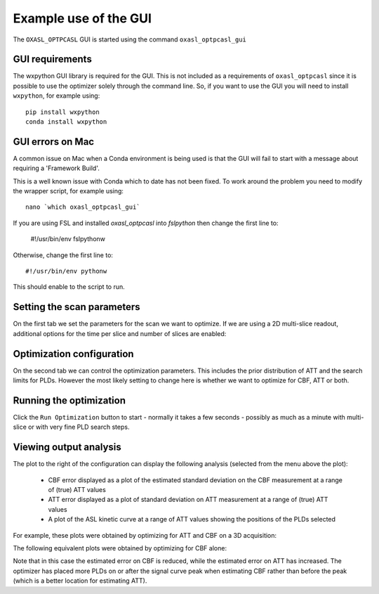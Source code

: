 Example use of the GUI
======================

The ``OXASL_OPTPCASL`` GUI is started using the command ``oxasl_optpcasl_gui``

GUI requirements
~~~~~~~~~~~~~~~~

The wxpython GUI library is required for the GUI. This is not included as a requirements of ``oxasl_optpcasl``
since it is possible to use the optimizer solely through the command line. So, if you want to use the
GUI you will need to install ``wxpython``, for example using::

    pip install wxpython
    conda install wxpython
    
.. info::
    ``fslpython``, the Conda environment included in FSL, has ``wxpython`` already installed.
    
GUI errors on Mac
~~~~~~~~~~~~~~~~~
A common issue on Mac when a Conda environment is being used is that the GUI will fail to start
with a message about requiring a 'Framework Build'.

This is a well known issue with Conda which to date has not been fixed. To work around the problem
you need to modify the wrapper script, for example using::

    nano `which oxasl_optpcasl_gui`

If you are using FSL and installed `oxasl_optpcasl` into `fslpython` then change the first line to:

    #!/usr/bin/env fslpythonw
    
Otherwise, change the first line to::

    #!/usr/bin/env pythonw
    
This should enable to the script to run.

Setting the scan parameters
~~~~~~~~~~~~~~~~~~~~~~~~~~~

.. image:: /images/gui_scan.png
    :alt: Setting scan parameters

On the first tab we set the parameters for the scan we want to optimize.
If we are using a 2D multi-slice readout, additional options for the 
time per slice and number of slices are enabled:

.. image:: /images/gui_scan_2d.png
    :alt: Setting scan parameters

Optimization configuration
~~~~~~~~~~~~~~~~~~~~~~~~~~

On the second tab we can control the optimization parameters. This includes
the prior distribution of ATT and the search limits for PLDs. However the
most likely setting to change here is whether we want to optimize for
CBF, ATT or both.

.. image:: /images/gui_opt.png
    :alt: Setting scan parameters

Running the optimization
~~~~~~~~~~~~~~~~~~~~~~~~

Click the ``Run Optimization`` button to start - normally it takes a few
seconds - possibly as much as a minute with multi-slice or with very 
fine PLD search steps.

Viewing output analysis
~~~~~~~~~~~~~~~~~~~~~~~

The plot to the right of the configuration can display the following
analysis (selected from the menu above the plot):

 - CBF error displayed as a plot of the estimated standard deviation on
   the CBF measurement at a range of (true) ATT values
 - ATT error displayed as a plot of standard deviation on ATT measurement
   at a range of (true) ATT values
 - A plot of the ASL kinetic curve at a range of ATT values showing 
   the positions of the PLDs selected

For example, these plots were obtained by optimizing
for ATT and CBF on a 3D acquisition:

.. image:: /images/gui_cbferr_both.png
    :alt: CBF error

.. image:: /images/gui_atterr_both.png
    :alt: ATT error

.. image:: /images/gui_curve_both.png
    :alt: Kinetic curve

The following equivalent plots were obtained by optimizing for CBF
alone:

.. image:: /images/gui_cbferr_cbf.png
    :alt: CBF error

.. image:: /images/gui_atterr_cbf.png
    :alt: ATT error

.. image:: /images/gui_curve_cbf.png
    :alt: Kinetic curve

Note that in this case the estimated error on CBF is reduced, while the
estimated error on ATT has increased. The optimizer has placed more
PLDs on or after the signal curve peak when estimating CBF rather than
before the peak (which is a better location for estimating ATT).
